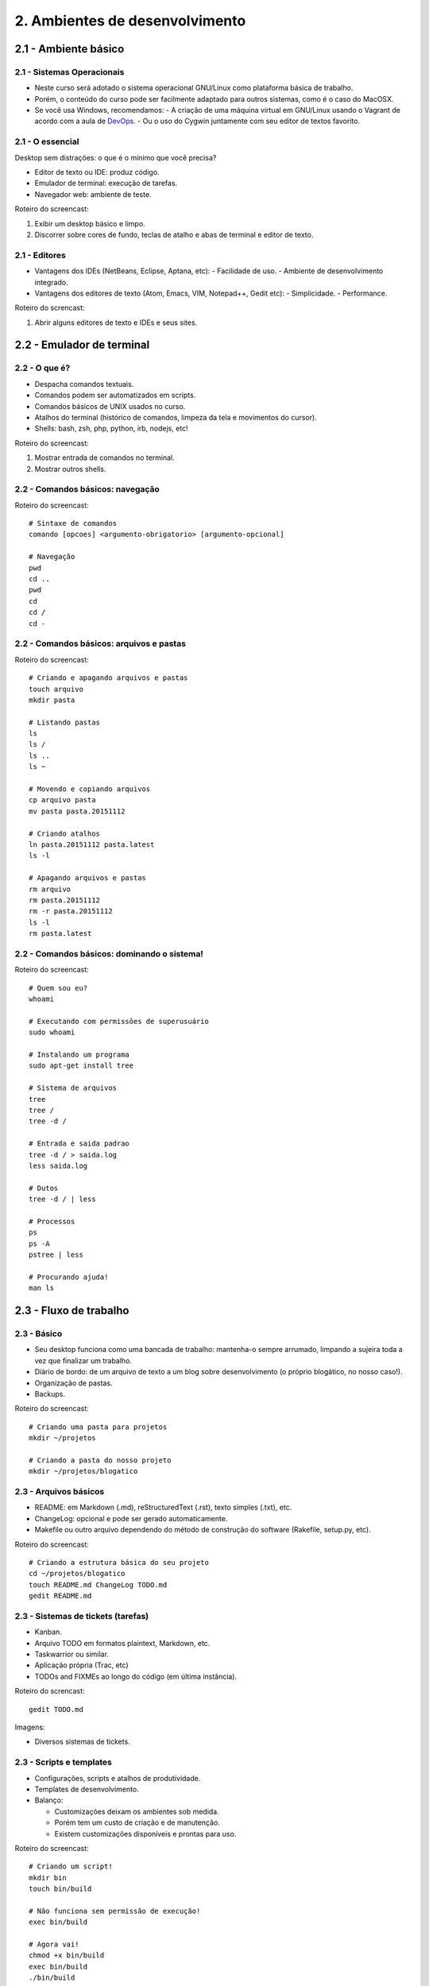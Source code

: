 2. Ambientes de desenvolvimento
===============================

2.1 - Ambiente básico
---------------------

2.1 - Sistemas Operacionais
~~~~~~~~~~~~~~~~~~~~~~~~~~~

- Neste curso será adotado o sistema operacional GNU/Linux como plataforma básica de trabalho.
- Porém, o conteúdo do curso pode ser facilmente adaptado para outros sistemas, como é o caso do MacOSX.
- Se você usa Windows, recomendamos:
  - A criação de uma máquina virtual em GNU/Linux usando o Vagrant de acordo com a aula de `DevOps <devops.html>`_.
  - Ou o uso do Cygwin juntamente com seu editor de textos favorito.

2.1 - O essencial
~~~~~~~~~~~~~~~~~

Desktop sem distrações: o que é o mínimo que você precisa?

- Editor de texto ou IDE: produz código.
- Emulador de terminal: execução de tarefas.
- Navegador web: ambiente de teste.

Roteiro do screencast:

#. Exibir um desktop básico e limpo.
#. Discorrer sobre cores de fundo, teclas de atalho e abas de terminal e editor de texto.

2.1 - Editores
~~~~~~~~~~~~~~

- Vantagens dos IDEs (NetBeans, Eclipse, Aptana, etc):
  - Facilidade de uso.
  - Ambiente de desenvolvimento integrado.
- Vantagens dos editores de texto (Atom, Emacs, VIM, Notepad++, Gedit etc):
  - Simplicidade.
  - Performance.

Roteiro do screncast:

#. Abrir alguns editores de texto e IDEs e seus sites.

2.2 - Emulador de terminal
--------------------------

2.2 - O que é?
~~~~~~~~~~~~~~

- Despacha comandos textuais.
- Comandos podem ser automatizados em scripts.
- Comandos básicos de UNIX usados no curso.
- Atalhos do terminal (histórico de comandos, limpeza da tela e movimentos do cursor).
- Shells: bash, zsh, php, python, irb, nodejs, etc!

Roteiro do screencast:

#. Mostrar entrada de comandos no terminal.
#. Mostrar outros shells.

2.2 - Comandos básicos: navegação
~~~~~~~~~~~~~~~~~~~~~~~~~~~~~~~~~

Roteiro do screencast:

::

  # Sintaxe de comandos
  comando [opcoes] <argumento-obrigatorio> [argumento-opcional]

  # Navegação
  pwd
  cd ..
  pwd
  cd
  cd /
  cd -

2.2 - Comandos básicos: arquivos e pastas
~~~~~~~~~~~~~~~~~~~~~~~~~~~~~~~~~~~~~~~~~

Roteiro do screencast:

::

  # Criando e apagando arquivos e pastas
  touch arquivo
  mkdir pasta

  # Listando pastas
  ls
  ls /
  ls ..
  ls ~

  # Movendo e copiando arquivos
  cp arquivo pasta
  mv pasta pasta.20151112

  # Criando atalhos
  ln pasta.20151112 pasta.latest
  ls -l

  # Apagando arquivos e pastas
  rm arquivo
  rm pasta.20151112
  rm -r pasta.20151112
  ls -l
  rm pasta.latest

2.2 - Comandos básicos: dominando o sistema!
~~~~~~~~~~~~~~~~~~~~~~~~~~~~~~~~~~~~~~~~~~~~

Roteiro do screencast:

::

  # Quem sou eu?
  whoami

  # Executando com permissões de superusuário
  sudo whoami

  # Instalando um programa
  sudo apt-get install tree

  # Sistema de arquivos
  tree
  tree /
  tree -d /

  # Entrada e saida padrao
  tree -d / > saida.log
  less saida.log

  # Dutos
  tree -d / | less

  # Processos
  ps
  ps -A
  pstree | less

  # Procurando ajuda!
  man ls

2.3 - Fluxo de trabalho
-----------------------

2.3 - Básico
~~~~~~~~~~~~

- Seu desktop funciona como uma bancada de trabalho: mantenha-o sempre arrumado, limpando a sujeira toda a vez que finalizar um trabalho.
- Diário de bordo: de um arquivo de texto a um blog sobre desenvolvimento (o próprio blogático, no nosso caso!).
- Organização de pastas.
- Backups.

Roteiro do screencast:

::

  # Criando uma pasta para projetos
  mkdir ~/projetos

  # Criando a pasta do nosso projeto
  mkdir ~/projetos/blogatico

2.3 - Arquivos básicos
~~~~~~~~~~~~~~~~~~~~~~

* README: em Markdown (.md), reStructuredText (.rst), texto simples (.txt), etc.
* ChangeLog: opcional e pode ser gerado automaticamente.
* Makefile ou outro arquivo dependendo do método de construção do software (Rakefile, setup.py, etc).

Roteiro do screencast:

::

  # Criando a estrutura básica do seu projeto
  cd ~/projetos/blogatico
  touch README.md ChangeLog TODO.md
  gedit README.md

2.3 - Sistemas de tickets (tarefas)
~~~~~~~~~~~~~~~~~~~~~~~~~~~~~~~~~~~

* Kanban.
* Arquivo TODO em formatos plaintext, Markdown, etc.
* Taskwarrior ou similar.
* Aplicação própria (Trac, etc)
* TODOs and FIXMEs ao longo do código (em última instância).

Roteiro do screncast:

::

  gedit TODO.md

Imagens:

* Diversos sistemas de tickets.

2.3 - Scripts e templates
~~~~~~~~~~~~~~~~~~~~~~~~~

- Configurações, scripts e atalhos de produtividade.
- Templates de desenvolvimento.
- Balanço:

  * Customizações deixam os ambientes sob medida.
  * Porém tem um custo de criação e de manutenção.
  * Existem customizações disponíveis e prontas para uso.

Roteiro do screencast:

::

  # Criando um script!
  mkdir bin
  touch bin/build

  # Não funciona sem permissão de execução!
  exec bin/build

  # Agora vai!
  chmod +x bin/build
  exec bin/build
  ./bin/build

  # Editando
  gedit bin/build

  # Criando o conteúdo inicial
  mkdir www
  cd www
  touch index.md

  # Testando!
  ../bin/build

2.4 - Atividades
----------------

#. Teste diversos editores de textos e IDEs disponíveis para sua plataforma de desenvolvimento. Avalie cada um deles em termos de performance, funcionalidades, facilidade de uso e adaptação. A preferência pela plataforma de desenvolvimento varia muito de pessoa para pessoa: tente descobrir a sua!

#. Crie a prática de avaliar seu fluxo de trabalho e identificar o que mais lhe incomoda: pode ser aquela tecla de atalho incômoda ou mesmo a falta de uma tecla de atalho para uma dada operação. Pode ser a falta de um script para automatizar tarefas repetitivas ou qualquer coisa que tira transfere a concentração do seu trabalho para tarefas operacionais. Como você poderia resolver o problema?

#. Crie uma pasta para o seu projeto.

#. Hora de programar!

Referências
-----------

- `Atom <https://atom.io/>`_.
- `Lime Text Editor <http://limetext.org/>`_.
- `Guia Foca Linux – Site Oficial | Site oficial do guia Foca GNU/Linux, baixe gratuitamente! <http://www.guiafoca.org/>`_.
- `jgm/pandoc-templates · GitHub <https://github.com/jgm/pandoc-templates>`_.
